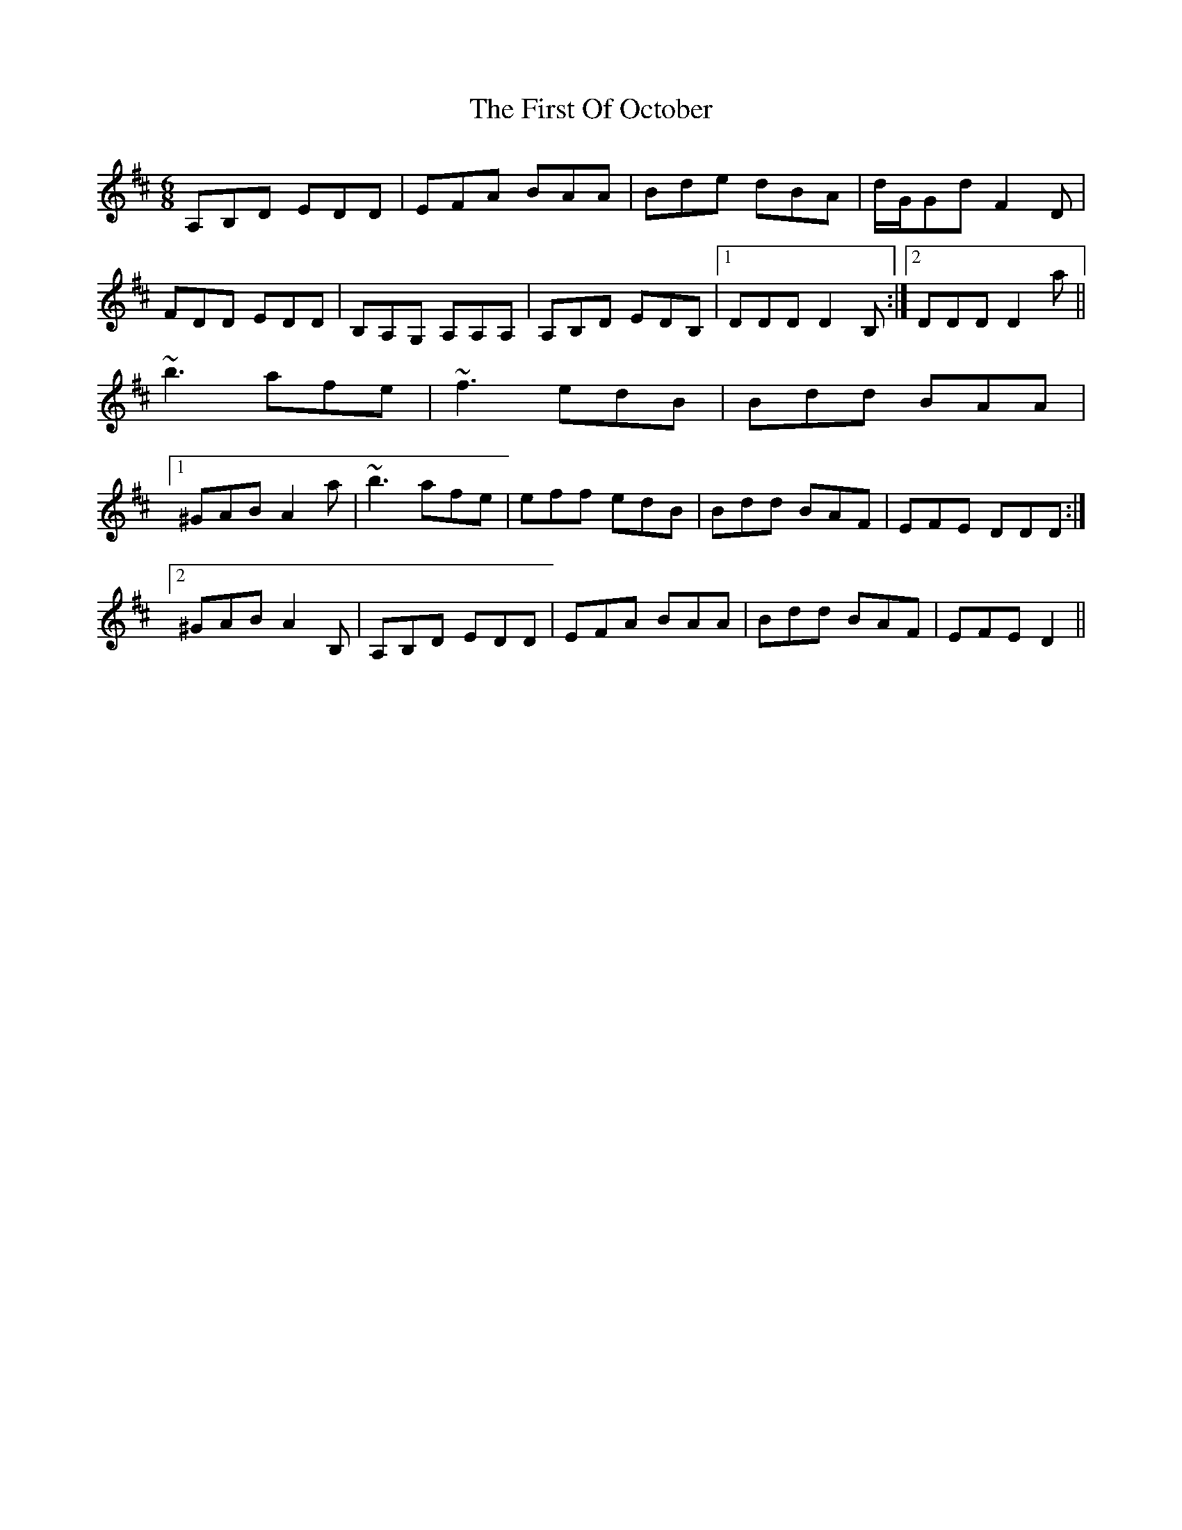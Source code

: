 X: 13175
T: First Of October, The
R: jig
M: 6/8
K: Dmajor
A,B,D EDD|EFA BAA|Bde dBA|d/G/Gd F2D|
FDD EDD|B,A,G, A,A,A,|A,B,D EDB,|1 DDD D2B,:|2 DDD D2a||
~b3 afe|~f3 edB|Bdd BAA|
[1 ^GAB A2 a|~b3 afe|eff edB|Bdd BAF|EFE DDD:|
[2 ^GAB A2B,|A,B,D EDD|EFA BAA|Bdd BAF|EFE D2||

